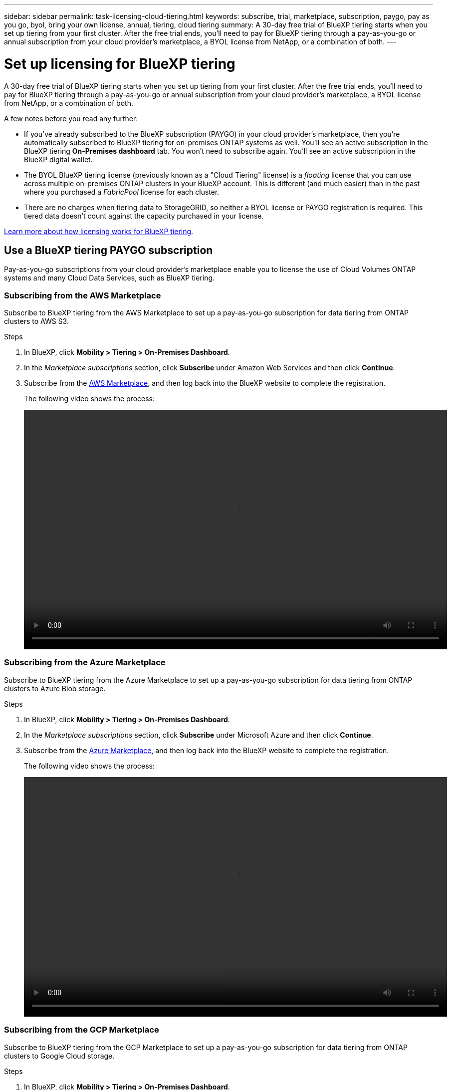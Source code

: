 ---
sidebar: sidebar
permalink: task-licensing-cloud-tiering.html
keywords: subscribe, trial, marketplace, subscription, paygo, pay as you go, byol, bring your own license, annual, tiering, cloud tiering
summary: A 30-day free trial of BlueXP tiering starts when you set up tiering from your first cluster. After the free trial ends, you'll need to pay for BlueXP tiering through a pay-as-you-go or annual subscription from your cloud provider's marketplace, a BYOL license from NetApp, or a combination of both.
---

= Set up licensing for BlueXP tiering
:hardbreaks:
:nofooter:
:icons: font
:linkattrs:
:imagesdir: ./media/

[.lead]
A 30-day free trial of BlueXP tiering starts when you set up tiering from your first cluster. After the free trial ends, you'll need to pay for BlueXP tiering through a pay-as-you-go or annual subscription from your cloud provider's marketplace, a BYOL license from NetApp, or a combination of both.

A few notes before you read any further:

* If you've already subscribed to the BlueXP subscription (PAYGO) in your cloud provider's marketplace, then you're automatically subscribed to BlueXP tiering for on-premises ONTAP systems as well. You'll see an active subscription in the BlueXP tiering *On-Premises dashboard* tab. You won't need to subscribe again. You'll see an active subscription in the BlueXP digital wallet.

* The BYOL BlueXP tiering license (previously known as a "Cloud Tiering" license) is a _floating_ license that you can use across multiple on-premises ONTAP clusters in your BlueXP account. This is different (and much easier) than in the past where you purchased a _FabricPool_ license for each cluster.

* There are no charges when tiering data to StorageGRID, so neither a BYOL license or PAYGO registration is required. This tiered data doesn't count against the capacity purchased in your license.

link:concept-cloud-tiering.html#pricing-and-licenses[Learn more about how licensing works for BlueXP tiering].

== Use a BlueXP tiering PAYGO subscription

Pay-as-you-go subscriptions from your cloud provider's marketplace enable you to license the use of Cloud Volumes ONTAP systems and many Cloud Data Services, such as BlueXP tiering.

=== Subscribing from the AWS Marketplace

Subscribe to BlueXP tiering from the AWS Marketplace to set up a pay-as-you-go subscription for data tiering from ONTAP clusters to AWS S3.

.Steps
[[subscribe-aws]]
. In BlueXP, click *Mobility > Tiering > On-Premises Dashboard*.

. In the _Marketplace subscriptions_ section, click *Subscribe* under Amazon Web Services and then click *Continue*.

. Subscribe from the https://aws.amazon.com/marketplace/pp/prodview-oorxakq6lq7m4?sr=0-8&ref_=beagle&applicationId=AWSMPContessa[AWS Marketplace^], and then log back into the BlueXP website to complete the registration.
+
The following video shows the process:
+
video::video_subscribing_aws_tiering.mp4[width=848, height=480]

=== Subscribing from the Azure Marketplace

Subscribe to BlueXP tiering from the Azure Marketplace to set up a pay-as-you-go subscription for data tiering from ONTAP clusters to Azure Blob storage.

.Steps
[[subscribe-azure]]
. In BlueXP, click *Mobility > Tiering > On-Premises Dashboard*.

. In the _Marketplace subscriptions_ section, click *Subscribe* under Microsoft Azure and then click *Continue*.

. Subscribe from the https://azuremarketplace.microsoft.com/en-us/marketplace/apps/netapp.cloud-manager?tab=Overview[Azure Marketplace^], and then log back into the BlueXP website to complete the registration.
+
The following video shows the process:
+
video::video_subscribing_azure_tiering.mp4[width=848, height=480]

=== Subscribing from the GCP Marketplace

Subscribe to BlueXP tiering from the GCP Marketplace to set up a pay-as-you-go subscription for data tiering from ONTAP clusters to Google Cloud storage.

.Steps
[[subscribe-gcp]]
. In BlueXP, click *Mobility > Tiering > On-Premises Dashboard*.

. In the _Marketplace subscriptions_ section, click *Subscribe* under Google Cloud and then click *Continue*.

. Subscribe from the https://console.cloud.google.com/marketplace/details/netapp-cloudmanager/cloud-manager?supportedpurview=project&rif_reserved[GCP Marketplace^], and then log back into the BlueXP website to complete the registration.
+
The following video shows the process:
+
video::video_subscribing_gcp_tiering.mp4[width=848, height=480]

== Use an annual contract

Pay for BlueXP tiering annually by purchasing an annual contract.

When tiering inactive data to AWS, you can subscribe to an annual contract available from the https://aws.amazon.com/marketplace/pp/B086PDWSS8[AWS Marketplace page^]. It's available in 1-, 2-, or 3-year terms.

If you want to use this option, set up your subscription from the Marketplace page and then https://docs.netapp.com/us-en/bluexp-setup-admin/task-adding-aws-accounts.html#associate-an-aws-subscription[associate the subscription with your AWS credentials^].

Annual contracts are not currently supported when tiering to Azure or GCP.

== Use a BlueXP tiering BYOL license

Bring-your-own licenses from NetApp provide 1-, 2-, or 3-year terms. The BYOL *BlueXP tiering* license (previously known as a "Cloud Tiering" license) is a _floating_ license that you can use across multiple on-premises ONTAP clusters in your BlueXP account. The total tiering capacity defined in your BlueXP tiering license is shared among *all* of your on-prem clusters, making initial licensing and renewal easy. The minimum capacity for a tiering BYOL license starts at 10 TiB.

If you don't have a BlueXP tiering license, contact us to purchase one:

* mailto:ng-cloud-tiering@netapp.com?subject=Licensing[Send email to purchase a license].
* Click the chat icon in the lower-right of BlueXP to request a license.

Optionally, if you have an unassigned node-based license for Cloud Volumes ONTAP that you won't be using, you can convert it to a BlueXP tiering license with the same dollar-equivalence and the same expiration date. https://docs.netapp.com/us-en/bluexp-cloud-volumes-ontap/task-manage-node-licenses.html#exchange-unassigned-node-based-licenses[Go here for details^].

You use the BlueXP digital wallet page to manage BlueXP tiering BYOL licenses. You can add new licenses and update existing licenses.

=== BlueXP tiering BYOL licensing starting in 2021

The new *BlueXP tiering* license was introduced in August 2021 for tiering configurations that are supported within BlueXP using the BlueXP tiering service. BlueXP currently supports tiering to the following cloud storage: Amazon S3, Azure Blob storage, Google Cloud Storage, NetApp StorageGRID, and S3-compatible object storage.

The *FabricPool* license that you may have used in the past to tier on-premises ONTAP data to the cloud is being retained only for ONTAP deployments in sites that have no internet access (also known as "dark sites"), and for tiering configurations to IBM Cloud Object Storage. If you're using this type of configuration, you'll install a FabricPool license on each cluster using System Manager or the ONTAP CLI.

TIP: Note that tiering to StorageGRID does not require a FabricPool or BlueXP tiering license.

If you are currently using FabricPool licensing, you're not affected until your FabricPool license reaches its expiration date or maximum capacity. Contact NetApp when you need to update your license, or earlier to make sure there is no interruption in your ability to tier data to the cloud.

* If you're using a configuration that's supported in BlueXP, your FabricPool licenses will be converted to BlueXP tiering licenses and they'll appear in the BlueXP digital wallet. When those initial licenses expire, you'll need to update the BlueXP tiering licenses.
* If you're using a configuration that's not supported in BlueXP, then you'll continue using a FabricPool license. https://docs.netapp.com/us-en/ontap/cloud-install-fabricpool-task.html[See how to license tiering using System Manager^].

Here are some things you need to know about the two licenses:

[cols="50,50",width=95%,options="header"]
|===
| BlueXP tiering license
| FabricPool license

| It is a _floating_ license that you can use across multiple on-premises ONTAP clusters. | It is a per-cluster license that you purchase and license for _every_ cluster.
| It is registered in the BlueXP digital wallet. | It is applied to individual clusters using System Manager or the ONTAP CLI.
| Tiering configuration and management is done through the BlueXP tiering service in BlueXP. | Tiering configuration and management is done through System Manager or the ONTAP CLI.
| Once configured, you can use the tiering service without a license for 30 days using the free trial. | Once configured, you can tier the first 10 TB of data for free.
|===

=== Obtain your BlueXP tiering license file

After you've purchased your BlueXP tiering license, you activate the license in BlueXP either by entering the BlueXP tiering serial number and NSS account, or by uploading the NLF license file. The steps below show how to get the NLF license file if you plan to use that method.

.Before you begin

You'll need to have the following information before you start:

* BlueXP tiering serial number
+
Locate this number from your Sales Order, or contact the account team for this information.
* BlueXP Account ID
+
You can find your BlueXP Account ID by selecting the *Account* drop-down from the top of BlueXP, and then clicking *Manage Account* next to your account. Your Account ID is in the Overview tab.

.Steps

. Sign in to the https://mysupport.netapp.com[NetApp Support Site^] and click *Systems > Software Licenses*.

. Enter your BlueXP tiering license serial number.
+
image:screenshot_cloud_tiering_license_step1.gif[A screenshot that shows a table of licenses after searching by serial number.]

. In the *License Key* column, click *Get NetApp License File*.

. Enter your BlueXP Account ID (this is called a Tenant ID on the support site) and click *Submit* to download the license file.
+
image:screenshot_cloud_tiering_license_step2.gif[A screenshot that shows the get license dialog box where you enter your tenant ID and then click Submit to download the license file.]

=== Add BlueXP tiering BYOL licenses to your account

After you purchase a BlueXP tiering license for your BlueXP account, you need to add the license to BlueXP to use the BlueXP tiering service.

.Steps

. Click *Governance > Digital wallet > Data Services Licenses*.

. Click *Add License*.

. In the _Add License_ dialog, enter the license information and click *Add License*:
+
* If you have the tiering license serial number and know your NSS account, select the *Enter Serial Number* option and enter that information.
+
If your NetApp Support Site account isn't available from the drop-down list, https://docs.netapp.com/us-en/bluexp-setup-admin/task-adding-nss-accounts.html[add the NSS account to BlueXP^].
* If you have the tiering license file, select the *Upload License File* option and follow the prompts to attach the file.
+
image:screenshot_services_license_add.png[A screenshot that shows the page to add the BlueXP tiering BYOL license.]

.Result

BlueXP adds the license so that your BlueXP tiering service is active.

=== Update a BlueXP tiering BYOL license

If your licensed term is nearing the expiration date, or if your licensed capacity is reaching the limit, you'll be notified in BlueXP tiering.

image:screenshot_services_license_expire2.png[A screenshot that shows an expiring license in the BlueXP tiering page.]

This status also appears in the BlueXP digital wallet page.

image:screenshot_services_license_expire1.png[A screenshot that shows an expiring license in the BlueXP digital wallet page.]

You can update your BlueXP tiering license before it expires so that there is no interruption in your ability to tier your data to the cloud.

.Steps

. Click the chat icon in the lower-right of BlueXP to request an extension to your term or additional capacity to your BlueXP tiering license for the particular serial number.
+
After you pay for the license and it is registered with the NetApp Support Site, BlueXP automatically updates the license in the BlueXP digital wallet and the Data Services Licenses page will reflect the change in 5 to 10 minutes.

. If BlueXP can't automatically update the license, then you'll need to manually upload the license file.
.. You can <<Obtain your BlueXP tiering license file,obtain the license file from the NetApp Support Site>>.
.. On the BlueXP digital wallet page in the _Data Services Licenses_ tab, click image:screenshot_horizontal_more_button.gif[More icon] for the service serial number you are updating, and click *Update License*.
+
image:screenshot_services_license_update.png[A screenshot of selecting the Update License button for a particular service.]
.. In the _Update License_ page, upload the license file and click *Update License*.

.Result

BlueXP updates the license so that your BlueXP tiering service continues to be active.

== Apply BlueXP tiering licenses to clusters in special configurations

ONTAP clusters in the following configurations can use BlueXP tiering licenses, but the license must be applied in a different manner than single-node clusters, HA-configured clusters, clusters in Tiering Mirror configurations, and MetroCluster configurations using FabricPool Mirror:

* Clusters that are tiered to IBM Cloud Object Storage
* Clusters that are installed in "dark sites"

=== Process for existing clusters that have a FabricPool license

When you link:task-managing-tiering.html#discovering-additional-clusters-from-bluexp-tiering[discover any of these special cluster types in BlueXP tiering], BlueXP tiering recognizes the FabricPool license and adds the license into the BlueXP digital wallet. Those clusters will continue tiering data as usual. When the FabricPool license expires, you'll need to purchase a BlueXP tiering license.

=== Process for newly created clusters

When you discover typical clusters in BlueXP tiering, you'll configure tiering using the BlueXP tiering interface. In these cases the following actions happen:

. The "parent" BlueXP tiering license tracks the capacity being used for tiering by all clusters to make sure there is enough capacity in the license. The total licensed capacity and expiration date are shown in the BlueXP digital wallet.
. A "child" tiering license is automatically installed on each cluster to communicate with the "parent" license.

NOTE: The licensed capacity and expiration date shown in System Manager or in the ONTAP CLI for the "child" license is not the real information, so don't be concerned if the information is not the same. These values are managed internally by the BlueXP tiering software. The real information is tracked in the BlueXP digital wallet.

For the two configurations listed above, you'll need to configure tiering using System Manager or the ONTAP CLI (not by using the BlueXP tiering interface). So in these cases you'll need to push the "child" license to these clusters manually from the BlueXP tiering interface.

Note that since data is tiered to two different object storage locations for Tiering Mirror configurations, you'll need to purchase a license with enough capacity for tiering data to both locations.

.Steps

. Install and configure your ONTAP clusters using System Manager or the ONTAP CLI.
+
Do not configure tiering at this point.

. link:task-licensing-cloud-tiering.html#use-a-bluexp-tiering-byol-license[Purchase a BlueXP tiering license] for the capacity needed for the new cluster, or clusters.

. In BlueXP, link:task-licensing-cloud-tiering.html#add-bluexp-tiering-byol-licenses-to-your-account[add the license to the BlueXP digital wallet].

. In BlueXP tiering, link:task-managing-tiering.html#discovering-additional-clusters-from-bluexp-tiering[discover the new clusters].

. From the Clusters page, click image:screenshot_horizontal_more_button.gif[More icon] for the cluster and select *Deploy License*.
+
image:screenshot_tiering_deploy_license.png[A screenshot showing how to deploy a tiering license to an ONTAP cluster.]

. In the _Deploy License_ dialog, click *Deploy*.
+
The child license is deployed to the ONTAP cluster.

. Return to System Manager or the ONTAP CLI and set up your tiering configuration.
+
https://docs.netapp.com/us-en/ontap/fabricpool/manage-mirrors-task.html[FabricPool Mirror configuration information]
+
https://docs.netapp.com/us-en/ontap/fabricpool/setup-object-stores-mcc-task.html[FabricPool MetroCluster configuration information]
+
https://docs.netapp.com/us-en/ontap/fabricpool/setup-ibm-object-storage-cloud-tier-task.html[Tiering to IBM Cloud Object Storage information]
